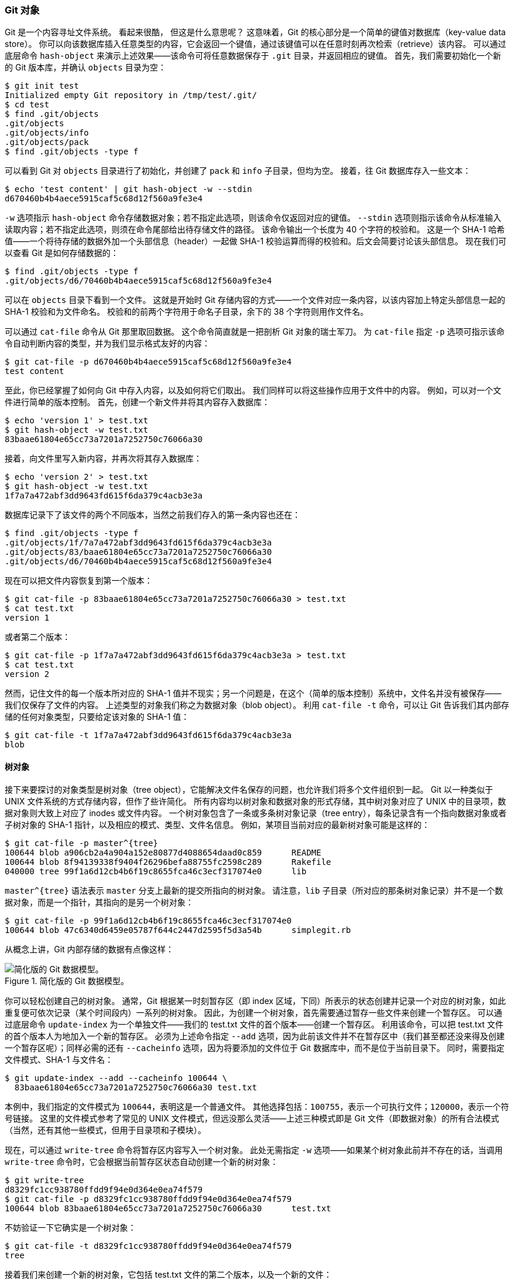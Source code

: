 [[_objects]]
=== Git 对象

Git 是一个内容寻址文件系统。
看起来很酷，
但这是什么意思呢？
这意味着，Git 的核心部分是一个简单的键值对数据库（key-value data store）。
你可以向该数据库插入任意类型的内容，它会返回一个键值，通过该键值可以在任意时刻再次检索（retrieve）该内容。
可以通过底层命令 `hash-object` 来演示上述效果——该命令可将任意数据保存于 `.git` 目录，并返回相应的键值。
首先，我们需要初始化一个新的 Git 版本库，并确认 `objects` 目录为空：

[source,console]
----
$ git init test
Initialized empty Git repository in /tmp/test/.git/
$ cd test
$ find .git/objects
.git/objects
.git/objects/info
.git/objects/pack
$ find .git/objects -type f
----

可以看到 Git 对 `objects` 目录进行了初始化，并创建了 `pack` 和 `info` 子目录，但均为空。
接着，往 Git 数据库存入一些文本：

[source,console]
----
$ echo 'test content' | git hash-object -w --stdin
d670460b4b4aece5915caf5c68d12f560a9fe3e4
----

`-w` 选项指示 `hash-object` 命令存储数据对象；若不指定此选项，则该命令仅返回对应的键值。
`--stdin` 选项则指示该命令从标准输入读取内容；若不指定此选项，则须在命令尾部给出待存储文件的路径。
该命令输出一个长度为 40 个字符的校验和。
这是一个 SHA-1 哈希值——一个将待存储的数据外加一个头部信息（header）一起做 SHA-1 校验运算而得的校验和。后文会简要讨论该头部信息。
现在我们可以查看 Git 是如何存储数据的：

[source,console]
----
$ find .git/objects -type f
.git/objects/d6/70460b4b4aece5915caf5c68d12f560a9fe3e4
----

可以在 `objects` 目录下看到一个文件。
这就是开始时 Git 存储内容的方式——一个文件对应一条内容，以该内容加上特定头部信息一起的 SHA-1 校验和为文件命名。
校验和的前两个字符用于命名子目录，余下的 38 个字符则用作文件名。

可以通过 `cat-file` 命令从 Git 那里取回数据。
这个命令简直就是一把剖析 Git 对象的瑞士军刀。
为 `cat-file` 指定 `-p` 选项可指示该命令自动判断内容的类型，并为我们显示格式友好的内容：

[source,console]
----
$ git cat-file -p d670460b4b4aece5915caf5c68d12f560a9fe3e4
test content
----

至此，你已经掌握了如何向 Git 中存入内容，以及如何将它们取出。
我们同样可以将这些操作应用于文件中的内容。
例如，可以对一个文件进行简单的版本控制。
首先，创建一个新文件并将其内容存入数据库：

[source,console]
----
$ echo 'version 1' > test.txt
$ git hash-object -w test.txt
83baae61804e65cc73a7201a7252750c76066a30
----

接着，向文件里写入新内容，并再次将其存入数据库：

[source,console]
----
$ echo 'version 2' > test.txt
$ git hash-object -w test.txt
1f7a7a472abf3dd9643fd615f6da379c4acb3e3a
----

数据库记录下了该文件的两个不同版本，当然之前我们存入的第一条内容也还在：

[source,console]
----
$ find .git/objects -type f
.git/objects/1f/7a7a472abf3dd9643fd615f6da379c4acb3e3a
.git/objects/83/baae61804e65cc73a7201a7252750c76066a30
.git/objects/d6/70460b4b4aece5915caf5c68d12f560a9fe3e4
----

现在可以把文件内容恢复到第一个版本：

[source,console]
----
$ git cat-file -p 83baae61804e65cc73a7201a7252750c76066a30 > test.txt
$ cat test.txt
version 1
----

或者第二个版本：

[source,console]
----
$ git cat-file -p 1f7a7a472abf3dd9643fd615f6da379c4acb3e3a > test.txt
$ cat test.txt
version 2
----

然而，记住文件的每一个版本所对应的 SHA-1 值并不现实；另一个问题是，在这个（简单的版本控制）系统中，文件名并没有被保存——我们仅保存了文件的内容。
上述类型的对象我们称之为数据对象（blob object）。
利用 `cat-file -t` 命令，可以让 Git 告诉我们其内部存储的任何对象类型，只要给定该对象的 SHA-1 值：

[source,console]
----
$ git cat-file -t 1f7a7a472abf3dd9643fd615f6da379c4acb3e3a
blob
----

[[_tree_objects]]
==== 树对象

接下来要探讨的对象类型是树对象（tree object），它能解决文件名保存的问题，也允许我们将多个文件组织到一起。
Git 以一种类似于 UNIX 文件系统的方式存储内容，但作了些许简化。
所有内容均以树对象和数据对象的形式存储，其中树对象对应了 UNIX 中的目录项，数据对象则大致上对应了 inodes 或文件内容。
一个树对象包含了一条或多条树对象记录（tree entry），每条记录含有一个指向数据对象或者子树对象的 SHA-1 指针，以及相应的模式、类型、文件名信息。
例如，某项目当前对应的最新树对象可能是这样的：

[source,console]
----
$ git cat-file -p master^{tree}
100644 blob a906cb2a4a904a152e80877d4088654daad0c859      README
100644 blob 8f94139338f9404f26296befa88755fc2598c289      Rakefile
040000 tree 99f1a6d12cb4b6f19c8655fca46c3ecf317074e0      lib
----

`master^{tree}` 语法表示 `master` 分支上最新的提交所指向的树对象。
请注意，`lib` 子目录（所对应的那条树对象记录）并不是一个数据对象，而是一个指针，其指向的是另一个树对象：

[source,console]
----
$ git cat-file -p 99f1a6d12cb4b6f19c8655fca46c3ecf317074e0
100644 blob 47c6340d6459e05787f644c2447d2595f5d3a54b      simplegit.rb
----

从概念上讲，Git 内部存储的数据有点像这样：

.简化版的 Git 数据模型。
image::../images/data-model-1.png[简化版的 Git 数据模型。]

你可以轻松创建自己的树对象。
通常，Git 根据某一时刻暂存区（即 index 区域，下同）所表示的状态创建并记录一个对应的树对象，如此重复便可依次记录（某个时间段内）一系列的树对象。
因此，为创建一个树对象，首先需要通过暂存一些文件来创建一个暂存区。
可以通过底层命令 `update-index` 为一个单独文件——我们的 test.txt 文件的首个版本——创建一个暂存区。
利用该命令，可以把 test.txt 文件的首个版本人为地加入一个新的暂存区。
必须为上述命令指定 `--add` 选项，因为此前该文件并不在暂存区中（我们甚至都还没来得及创建一个暂存区呢）；同样必需的还有 `--cacheinfo` 选项，因为将要添加的文件位于 Git 数据库中，而不是位于当前目录下。
同时，需要指定文件模式、SHA-1 与文件名：

[source,console]
----
$ git update-index --add --cacheinfo 100644 \
  83baae61804e65cc73a7201a7252750c76066a30 test.txt
----

本例中，我们指定的文件模式为 `100644`，表明这是一个普通文件。
其他选择包括：`100755`，表示一个可执行文件；`120000`，表示一个符号链接。
这里的文件模式参考了常见的 UNIX 文件模式，但远没那么灵活——上述三种模式即是 Git 文件（即数据对象）的所有合法模式（当然，还有其他一些模式，但用于目录项和子模块）。

现在，可以通过 `write-tree` 命令将暂存区内容写入一个树对象。
此处无需指定 `-w` 选项——如果某个树对象此前并不存在的话，当调用 `write-tree` 命令时，它会根据当前暂存区状态自动创建一个新的树对象：

[source,console]
----
$ git write-tree
d8329fc1cc938780ffdd9f94e0d364e0ea74f579
$ git cat-file -p d8329fc1cc938780ffdd9f94e0d364e0ea74f579
100644 blob 83baae61804e65cc73a7201a7252750c76066a30      test.txt
----

不妨验证一下它确实是一个树对象：

[source,console]
----
$ git cat-file -t d8329fc1cc938780ffdd9f94e0d364e0ea74f579
tree
----

接着我们来创建一个新的树对象，它包括 test.txt 文件的第二个版本，以及一个新的文件：

[source,console]
----
$ echo 'new file' > new.txt
$ git update-index test.txt
$ git update-index --add new.txt
----

暂存区现在包含了 test.txt 文件的新版本，和一个新文件：new.txt。
记录下这个目录树（将当前暂存区的状态记录为一个树对象），然后观察它的结构：

[source,console]
----
$ git write-tree
0155eb4229851634a0f03eb265b69f5a2d56f341
$ git cat-file -p 0155eb4229851634a0f03eb265b69f5a2d56f341
100644 blob fa49b077972391ad58037050f2a75f74e3671e92      new.txt
100644 blob 1f7a7a472abf3dd9643fd615f6da379c4acb3e3a      test.txt
----

我们注意到，新的树对象包含两条文件记录，同时 test.txt 的 SHA-1 值（`1f7a7a`）是先前值的“第二版”。
只是为了好玩：你可以将第一个树对象加入第二个树对象，使其成为新的树对象的一个子目录。
通过调用 `read-tree` 命令，可以把树对象读入暂存区。
本例中，可以通过对 `read-tree` 指定 `--prefix` 选项，将一个已有的树对象作为子树读入暂存区：

[source,console]
----
$ git read-tree --prefix=bak d8329fc1cc938780ffdd9f94e0d364e0ea74f579
$ git write-tree
3c4e9cd789d88d8d89c1073707c3585e41b0e614
$ git cat-file -p 3c4e9cd789d88d8d89c1073707c3585e41b0e614
040000 tree d8329fc1cc938780ffdd9f94e0d364e0ea74f579      bak
100644 blob fa49b077972391ad58037050f2a75f74e3671e92      new.txt
100644 blob 1f7a7a472abf3dd9643fd615f6da379c4acb3e3a      test.txt
----

如果基于这个新的树对象创建一个工作目录，你会发现工作目录的根目录包含两个文件以及一个名为 `bak` 的子目录，该子目录包含 test.txt 文件的第一个版本。
可以认为 Git 内部存储着的用于表示上述结构的数据是这样的：

.当前 Git 的数据内容结构。
image::../images/data-model-2.png[当前 Git 的数据内容结构。]

[[_git_commit_objects]]
==== 提交对象

现在有三个树对象，分别代表了我们想要跟踪的不同项目快照。然而问题依旧：若想重用这些快照，你必须记住所有三个 SHA-1 哈希值。
并且，你也完全不知道是谁保存了这些快照，在什么时刻保存的，以及为什么保存这些快照。
而以上这些，正是提交对象（commit object）能为你保存的基本信息。

可以通过调用 `commit-tree` 命令创建一个提交对象，为此需要指定一个树对象的 SHA-1 值，以及该提交的父提交对象（如果有的话）。
我们从之前创建的第一个树对象开始：

[source,console]
----
$ echo 'first commit' | git commit-tree d8329f
fdf4fc3344e67ab068f836878b6c4951e3b15f3d
----

现在可以通过 `cat-file` 命令查看这个新提交对象：

[source,console]
----
$ git cat-file -p fdf4fc3
tree d8329fc1cc938780ffdd9f94e0d364e0ea74f579
author Scott Chacon <schacon@gmail.com> 1243040974 -0700
committer Scott Chacon <schacon@gmail.com> 1243040974 -0700

first commit
----

提交对象的格式很简单：它先指定一个顶层树对象，代表当前项目快照；然后是作者/提交者信息（依据你的 `user.name` 和 `user.email` 配置来设定，外加一个时间戳）；留空一行，最后是提交注释。

接着，我们将创建另两个提交对象，它们分别引用各自的上一个提交（作为其父提交对象）：

[source,console]
----
$ echo 'second commit' | git commit-tree 0155eb -p fdf4fc3
cac0cab538b970a37ea1e769cbbde608743bc96d
$ echo 'third commit'  | git commit-tree 3c4e9c -p cac0cab
1a410efbd13591db07496601ebc7a059dd55cfe9
----

这三个提交对象分别指向之前创建的三个树对象快照中的一个。
现在，如果对最后一个提交的 SHA-1 值运行 `git log` 命令，会出乎意料的发现，你已有一个货真价实的、可由 `git log` 查看的 Git 提交历史了：

[source,console]
----
$ git log --stat 1a410e
commit 1a410efbd13591db07496601ebc7a059dd55cfe9
Author: Scott Chacon <schacon@gmail.com>
Date:   Fri May 22 18:15:24 2009 -0700

	third commit

 bak/test.txt | 1 +
 1 file changed, 1 insertion(+)

commit cac0cab538b970a37ea1e769cbbde608743bc96d
Author: Scott Chacon <schacon@gmail.com>
Date:   Fri May 22 18:14:29 2009 -0700

	second commit

 new.txt  | 1 +
 test.txt | 2 +-
 2 files changed, 2 insertions(+), 1 deletion(-)

commit fdf4fc3344e67ab068f836878b6c4951e3b15f3d
Author: Scott Chacon <schacon@gmail.com>
Date:   Fri May 22 18:09:34 2009 -0700

    first commit

 test.txt | 1 +
 1 file changed, 1 insertion(+)
----

太神奇了：
就在刚才，你没有借助任何上层命令，仅凭几个底层操作便完成了一个 Git 提交历史的创建。
这就是每次我们运行 `git add` 和 `git commit` 命令时， Git 所做的实质工作——将被改写的文件保存为数据对象，更新暂存区，记录树对象，最后创建一个指明了顶层树对象和父提交的提交对象。
这三种主要的 Git 对象——数据对象、树对象、提交对象——最初均以单独文件的形式保存在 `.git/objects` 目录下。
下面列出了目前示例目录内的所有对象，辅以各自所保存内容的注释：

[source,console]
----
$ find .git/objects -type f
.git/objects/01/55eb4229851634a0f03eb265b69f5a2d56f341 # tree 2
.git/objects/1a/410efbd13591db07496601ebc7a059dd55cfe9 # commit 3
.git/objects/1f/7a7a472abf3dd9643fd615f6da379c4acb3e3a # test.txt v2
.git/objects/3c/4e9cd789d88d8d89c1073707c3585e41b0e614 # tree 3
.git/objects/83/baae61804e65cc73a7201a7252750c76066a30 # test.txt v1
.git/objects/ca/c0cab538b970a37ea1e769cbbde608743bc96d # commit 2
.git/objects/d6/70460b4b4aece5915caf5c68d12f560a9fe3e4 # 'test content'
.git/objects/d8/329fc1cc938780ffdd9f94e0d364e0ea74f579 # tree 1
.git/objects/fa/49b077972391ad58037050f2a75f74e3671e92 # new.txt
.git/objects/fd/f4fc3344e67ab068f836878b6c4951e3b15f3d # commit 1
----

如果跟踪所有的内部指针，将得到一个类似下面的对象关系图：

.你的 Git 目录下的所有对象。
image::../images/data-model-3.png[你的 Git 目录下的所有对象。]

==== 对象存储

前文曾提及，在存储内容时，会有个头部信息一并被保存。
让我们略花些时间来看看 Git 是如何存储其对象的。
通过在 Ruby 脚本语言中交互式地演示，你将看到一个数据对象——本例中是字符串“what is up, doc?”——是如何被存储的。

可以通过 `irb` 命令启动 Ruby 的交互模式：

[source,console]
----
$ irb
>> content = "what is up, doc?"
=> "what is up, doc?"
----

Git 以对象类型作为开头来构造一个头部信息，本例中是一个“blob”字符串。
接着 Git 会添加一个空格，随后是数据内容的长度，最后是一个空字节（null byte）：

[source,console]
----
>> header = "blob #{content.length}\0"
=> "blob 16\u0000"
----

Git 会将上述头部信息和原始数据拼接起来，并计算出这条新内容的 SHA-1 校验和。
在 Ruby 中可以这样计算 SHA-1 值——先通过 `require` 命令导入 SHA-1 digest 库，然后对目标字符串调用 `Digest::SHA1.hexdigest()`：

[source,console]
----
>> store = header + content
=> "blob 16\u0000what is up, doc?"
>> require 'digest/sha1'
=> true
>> sha1 = Digest::SHA1.hexdigest(store)
=> "bd9dbf5aae1a3862dd1526723246b20206e5fc37"
----

Git 会通过 zlib 压缩这条新内容。在 Ruby 中可以借助 zlib 库做到这一点。
先导入相应的库，然后对目标内容调用 `Zlib::Deflate.deflate()`：

[source,console]
----
>> require 'zlib'
=> true
>> zlib_content = Zlib::Deflate.deflate(store)
=> "x\x9CK\xCA\xC9OR04c(\xCFH,Q\xC8,V(-\xD0QH\xC9O\xB6\a\x00_\x1C\a\x9D"
----

最后，需要将这条经由 zlib 压缩的内容写入磁盘上的某个对象。
要先确定待写入对象的路径（SHA-1 值的前两个字符作为子目录名称，后 38 个字符则作为子目录内文件的名称）。
如果该子目录不存在，可以通过 Ruby 中的 `FileUtils.mkdir_p()` 函数来创建它。
接着，通过 `File.open()` 打开这个文件。最后，对上一步中得到的文件句柄调用 `write()` 函数，以向目标文件写入之前那条 zlib 压缩过的内容：

[source,console]
----
>> path = '.git/objects/' + sha1[0,2] + '/' + sha1[2,38]
=> ".git/objects/bd/9dbf5aae1a3862dd1526723246b20206e5fc37"
>> require 'fileutils'
=> true
>> FileUtils.mkdir_p(File.dirname(path))
=> ".git/objects/bd"
>> File.open(path, 'w') { |f| f.write zlib_content }
=> 32
----

就是这样——你已创建了一个有效的 Git 数据对象。
所有的 Git 对象均以这种方式存储，区别仅在于类型标识——另两种对象类型的头部信息以字符串“commit”或“tree”开头，而不是“blob”。
另外，虽然数据对象的内容几乎可以是任何东西，但提交对象和树对象的内容却有各自固定的格式。

